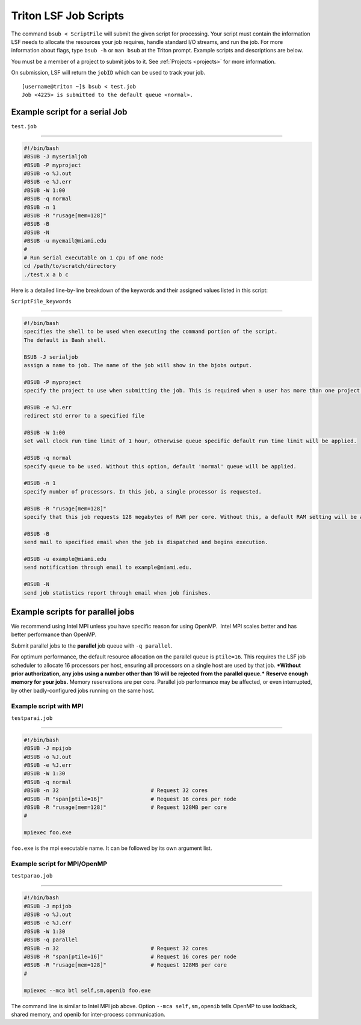 .. _lsf-scripts:

Triton LSF Job Scripts
=======================

The command ``bsub < ScriptFile`` will submit the given script for
processing. Your script must contain the information LSF needs to
allocate the resources your job requires, handle standard I/O streams,
and run the job. For more information about flags, type ``bsub -h`` or
``man bsub`` at the Triton prompt. Example scripts and descriptions are
below.

You must be a member of a project to submit jobs to it. See
:ref:`Projects <projects>` for more information.

On submission, LSF will return the ``jobID`` which can be used to track
your job.

::

    [username@triton ~]$ bsub < test.job
    Job <4225> is submitted to the default queue <normal>.

Example script for a serial Job
-------------------------------

``test.job``

--------------

.. code:: bash

    #!/bin/bash
    #BSUB -J myserialjob
    #BSUB -P myproject
    #BSUB -o %J.out
    #BSUB -e %J.err
    #BSUB -W 1:00
    #BSUB -q normal
    #BSUB -n 1
    #BSUB -R "rusage[mem=128]"
    #BSUB -B
    #BSUB -N
    #BSUB -u myemail@miami.edu
    #
    # Run serial executable on 1 cpu of one node
    cd /path/to/scratch/directory
    ./test.x a b c

Here is a detailed line-by-line breakdown of the keywords and their
assigned values listed in this script:

``ScriptFile_keywords``

--------------

.. code:: bash

    #!/bin/bash
    specifies the shell to be used when executing the command portion of the script.
    The default is Bash shell.

    BSUB -J serialjob
    assign a name to job. The name of the job will show in the bjobs output.

    #BSUB -P myproject
    specify the project to use when submitting the job. This is required when a user has more than one project on Triton.

    #BSUB -e %J.err
    redirect std error to a specified file

    #BSUB -W 1:00
    set wall clock run time limit of 1 hour, otherwise queue specific default run time limit will be applied.

    #BSUB -q normal
    specify queue to be used. Without this option, default 'normal' queue will be applied.

    #BSUB -n 1
    specify number of processors. In this job, a single processor is requested.

    #BSUB -R "rusage[mem=128]"
    specify that this job requests 128 megabytes of RAM per core. Without this, a default RAM setting will be applied:  1500MB per core

    #BSUB -B
    send mail to specified email when the job is dispatched and begins execution.

    #BSUB -u example@miami.edu
    send notification through email to example@miami.edu.

    #BSUB -N
    send job statistics report through email when job finishes.

Example scripts for parallel jobs
---------------------------------

We recommend using Intel MPI unless you have specific reason for using
OpenMP.  Intel MPI scales better and has better performance than OpenMP.

Submit parallel jobs to the **parallel** job queue with ``-q parallel``.

For optimum performance, the default resource allocation on the parallel
queue is ``ptile=16``. This requires the LSF job scheduler to allocate
16 processors per host, ensuring all processors on a single host are
used by that job. ***Without prior authorization, any jobs using a
number other than 16 will be rejected from the parallel queue.***
**Reserve enough memory for your jobs.** Memory reservations are per
core. Parallel job performance may be affected, or even interrupted, by
other badly-configured jobs running on the same host.

Example script with MPI
~~~~~~~~~~~~~~~~~~~~~~~~~~~~~~~~~~

``testparai.job``

--------------

.. code:: bash

    #!/bin/bash
    #BSUB -J mpijob
    #BSUB -o %J.out
    #BSUB -e %J.err
    #BSUB -W 1:30
    #BSUB -q normal
    #BSUB -n 32                             # Request 32 cores
    #BSUB -R "span[ptile=16]"               # Request 16 cores per node
    #BSUB -R "rusage[mem=128]"              # Request 128MB per core
    #

    mpiexec foo.exe

``foo.exe`` is the mpi executable name. It can be followed by its own
argument list.

Example script for MPI/OpenMP
~~~~~~~~~~~~~~~~~~~~~~~~~~~~~

``testparao.job``

--------------

.. code:: bash

    #!/bin/bash
    #BSUB -J mpijob
    #BSUB -o %J.out
    #BSUB -e %J.err
    #BSUB -W 1:30
    #BSUB -q parallel
    #BSUB -n 32                             # Request 32 cores                
    #BSUB -R "span[ptile=16]"               # Request 16 cores per node
    #BSUB -R "rusage[mem=128]"              # Request 128MB per core
    #

    mpiexec --mca btl self,sm,openib foo.exe

The command line is similar to Intel MPI job above. Option
``--mca self,sm,openib`` tells OpenMP to use lookback, shared memory,
and openib for inter-process communication.
